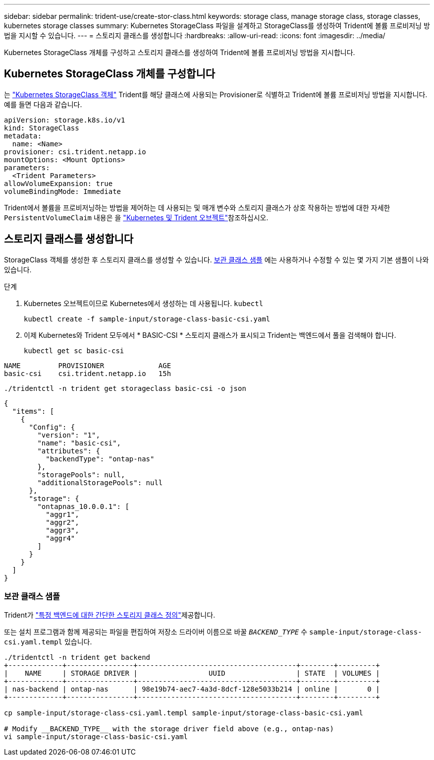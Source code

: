 ---
sidebar: sidebar 
permalink: trident-use/create-stor-class.html 
keywords: storage class, manage storage class, storage classes, kubernetes storage classes 
summary: Kubernetes StorageClass 파일을 설계하고 StorageClass를 생성하여 Trident에 볼륨 프로비저닝 방법을 지시할 수 있습니다. 
---
= 스토리지 클래스를 생성합니다
:hardbreaks:
:allow-uri-read: 
:icons: font
:imagesdir: ../media/


[role="lead"]
Kubernetes StorageClass 개체를 구성하고 스토리지 클래스를 생성하여 Trident에 볼륨 프로비저닝 방법을 지시합니다.



== Kubernetes StorageClass 개체를 구성합니다

는 https://kubernetes.io/docs/concepts/storage/storage-classes/["Kubernetes StorageClass 객체"^] Trident를 해당 클래스에 사용되는 Provisioner로 식별하고 Trident에 볼륨 프로비저닝 방법을 지시합니다. 예를 들면 다음과 같습니다.

[source, yaml]
----
apiVersion: storage.k8s.io/v1
kind: StorageClass
metadata:
  name: <Name>
provisioner: csi.trident.netapp.io
mountOptions: <Mount Options>
parameters:
  <Trident Parameters>
allowVolumeExpansion: true
volumeBindingMode: Immediate
----
Trident에서 볼륨을 프로비저닝하는 방법을 제어하는 데 사용되는 및 매개 변수와 스토리지 클래스가 상호 작용하는 방법에 대한 자세한 `PersistentVolumeClaim` 내용은 을 link:../trident-reference/objects.html["Kubernetes 및 Trident 오브젝트"]참조하십시오.



== 스토리지 클래스를 생성합니다

StorageClass 객체를 생성한 후 스토리지 클래스를 생성할 수 있습니다. <<보관 클래스 샘플>> 에는 사용하거나 수정할 수 있는 몇 가지 기본 샘플이 나와 있습니다.

.단계
. Kubernetes 오브젝트이므로 Kubernetes에서 생성하는 데 사용됩니다. `kubectl`
+
[listing]
----
kubectl create -f sample-input/storage-class-basic-csi.yaml
----
. 이제 Kubernetes와 Trident 모두에서 * BASIC-CSI * 스토리지 클래스가 표시되고 Trident는 백엔드에서 풀을 검색해야 합니다.
+
[source, console]
----
kubectl get sc basic-csi
----


[listing]
----
NAME         PROVISIONER             AGE
basic-csi    csi.trident.netapp.io   15h
----
[source, console]
----
./tridentctl -n trident get storageclass basic-csi -o json
----
[source, json]
----
{
  "items": [
    {
      "Config": {
        "version": "1",
        "name": "basic-csi",
        "attributes": {
          "backendType": "ontap-nas"
        },
        "storagePools": null,
        "additionalStoragePools": null
      },
      "storage": {
        "ontapnas_10.0.0.1": [
          "aggr1",
          "aggr2",
          "aggr3",
          "aggr4"
        ]
      }
    }
  ]
}
----


=== 보관 클래스 샘플

Trident가 https://github.com/NetApp/trident/tree/master/trident-installer/sample-input/storage-class-samples["특정 백엔드에 대한 간단한 스토리지 클래스 정의"^]제공합니다.

또는 설치 프로그램과 함께 제공되는 파일을 편집하여 저장소 드라이버 이름으로 바꿀 `__BACKEND_TYPE__` 수 `sample-input/storage-class-csi.yaml.templ` 있습니다.

[listing]
----
./tridentctl -n trident get backend
+-------------+----------------+--------------------------------------+--------+---------+
|    NAME     | STORAGE DRIVER |                 UUID                 | STATE  | VOLUMES |
+-------------+----------------+--------------------------------------+--------+---------+
| nas-backend | ontap-nas      | 98e19b74-aec7-4a3d-8dcf-128e5033b214 | online |       0 |
+-------------+----------------+--------------------------------------+--------+---------+

cp sample-input/storage-class-csi.yaml.templ sample-input/storage-class-basic-csi.yaml

# Modify __BACKEND_TYPE__ with the storage driver field above (e.g., ontap-nas)
vi sample-input/storage-class-basic-csi.yaml
----